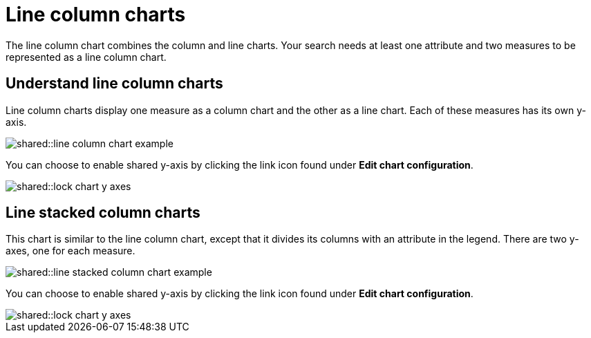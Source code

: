 = Line column charts
:last_updated: tbd
:summary: "The line stacked column chart combines stacked column and line charts."
:page-partial:
:permalink: /:collection/:path.html --

The line column chart combines the column and line charts.
Your search needs at least one attribute and two measures to be represented as a line column chart.

== Understand line column charts

Line column charts display one measure as a column chart and the other as a line chart.
Each of these measures has its own y-axis.

image::shared::line_column_chart_example.png[]

You can choose to enable shared y-axis by clicking the link icon found under *Edit chart configuration*.

image::shared::lock_chart_y_axes.png[]

== Line stacked column charts

This chart is similar to the line column chart, except that it divides its columns with an attribute in the legend.
There are two y-axes, one for each measure.

image::shared::line_stacked_column_chart_example.png[]

You can choose to enable shared y-axis by clicking the link icon found under *Edit chart configuration*.

image::shared::lock_chart_y_axes.png[]
